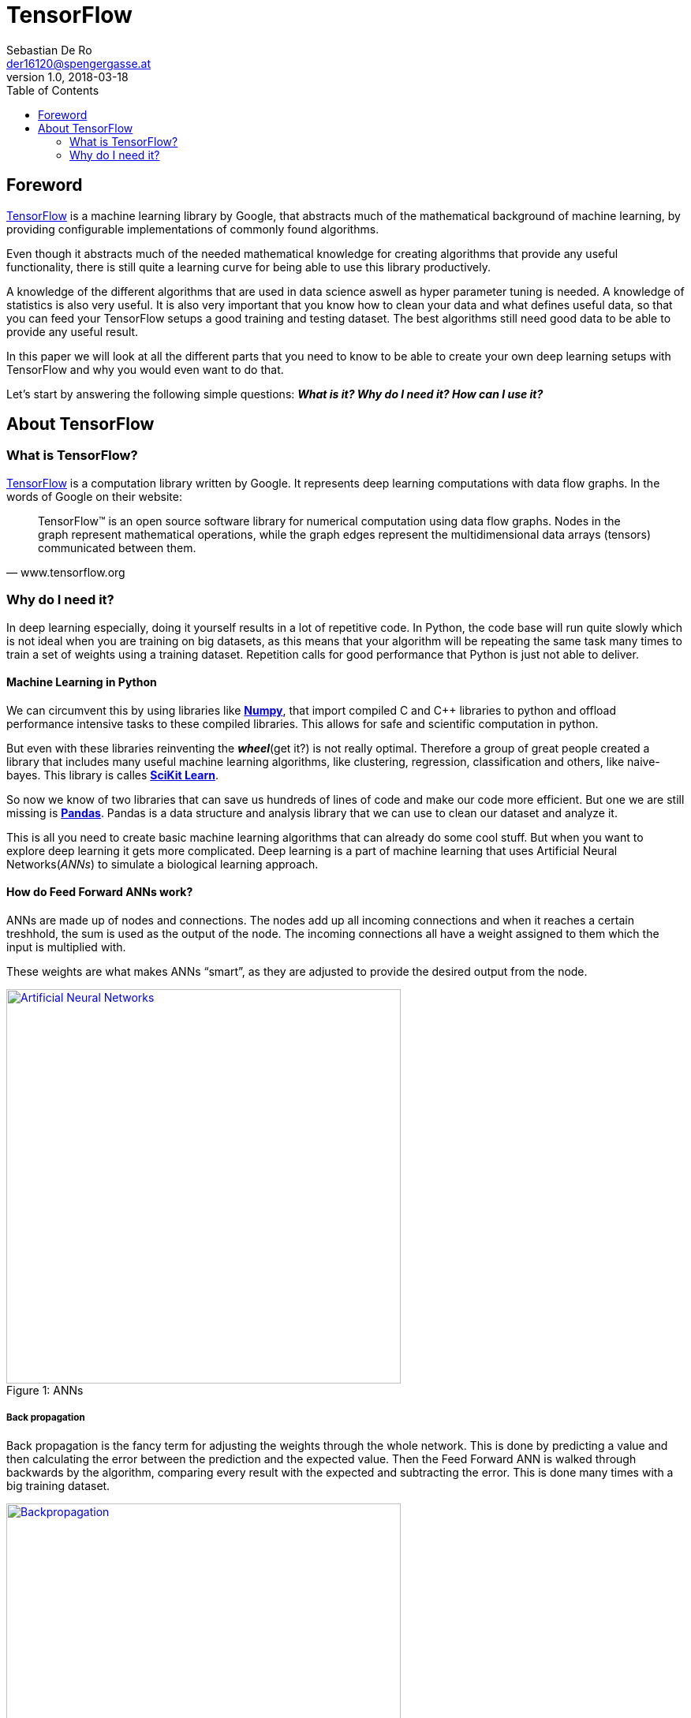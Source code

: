 = TensorFlow
Sebastian De Ro <der16120@spengergasse.at>
v1.0, 2018-03-18
:toc:

== Foreword

https://www.tensorflow.org/[TensorFlow] is a machine learning library by Google,
that abstracts much of the mathematical background of machine learning, by providing
configurable implementations of commonly found algorithms.

Even though it abstracts much of the needed mathematical knowledge for creating algorithms
that provide any useful functionality, there is still quite a learning curve for being able to use
this library productively.

A knowledge of the different algorithms that are used in data science aswell as hyper parameter
tuning is needed. A knowledge of statistics is also very useful. It is also very important that you 
know how to clean your data and what defines useful data, so that you can feed your TensorFlow setups
a good training and testing dataset. The best algorithms still need good data to be able to provide any 
useful result.

In this paper we will look at all the different parts that you need to know to be able to create your own
deep learning setups with TensorFlow and why you would even want to do that.

Let's start by answering the following simple questions:
*_What is it? Why do I need it? How can I use it?_*

== About TensorFlow

=== What is TensorFlow?

https://www.tensorflow.org/[TensorFlow] is a computation library written by Google.
It represents deep learning computations with data flow graphs. In the words of Google on their website:


"TensorFlow™ is an open source software library for numerical computation using data flow graphs. 
Nodes in the graph represent mathematical operations, while the graph edges represent the multidimensional 
data arrays (tensors) communicated between them." 
-- www.tensorflow.org

=== Why do I need it?

In deep learning especially, doing it yourself results in a lot of repetitive code. 
In Python, the code base will run quite slowly which is not ideal when you are training on big datasets, 
as this means that your algorithm will be repeating the same task many times to train a set of weights using a training dataset.
Repetition calls for good performance that Python is just not able to deliver.

==== Machine Learning in Python

We can circumvent this by using libraries like http://www.numpy.org/[*Numpy*], 
that import compiled C and C++ libraries to python and offload performance intensive tasks to these compiled libraries.
This allows for safe and scientific computation in python.

But even with these libraries reinventing the *_wheel_*(get it?) is not really optimal. 
Therefore a group of great people created a library that includes many useful machine learning algorithms, 
like clustering, regression, classification and others, like naive-bayes. This library is calles http://scikit-learn.org[*SciKit Learn*].

So now we know of two libraries that can save us hundreds of lines of code and make our code more efficient.
But one we are still missing is https://pandas.pydata.org/[*Pandas*].
Pandas is a data structure and analysis library that we can use to clean our dataset and analyze it.

This is all you need to create basic machine learning algorithms that can already do some cool stuff. 
But when you want to explore deep learning it gets more complicated.
Deep learning is a part of machine learning that uses Artificial Neural Networks(_ANNs_) to simulate a biological learning approach.

==== How do Feed Forward ANNs work?
ANNs are made up of nodes and connections. The nodes add up all incoming connections and when it reaches a certain treshhold,
the sum is used as the output of the node. The incoming connections all have a weight assigned to them which the input is multiplied with.

These weights are what makes ANNs "`smart`", as they are adjusted to provide the desired output from the node.

.ANNs
[#img-anns]
[caption="Figure 1: ",link=https://towardsdatascience.com/applied-deep-learning-part-1-artificial-neural-networks-d7834f67a4f6]
image::media/ann.png[Artificial Neural Networks, 500, 500]

===== Back propagation
Back propagation is the fancy term for adjusting the weights through the whole network.
This is done by predicting a value and then calculating the error between the prediction and the expected value.
Then the Feed Forward ANN is walked through backwards by the algorithm, comparing every result with the expected and subtracting the error.
This is done many times with a big training dataset.

.Backpropagation
[#img-backpropagation]
[caption="Figure 2: ",link=https://sebastianraschka.com/images/faq/visual-backpropagation/backpropagation.png]
image::media/backpropagation.png[Backpropagation, 500, 500]

.Hyper Parameters
Learning Rate::
 * is a multiplier that is multiplied with the error to form the substracted gradient
 * is used to prevent overfitting the dataset
Iterations::
 * is, as the name implies, how often to train on the dataset. The more often this is done the better the prediction
 * a too high number of iterations can again cause overfitting of the dataset


TIP: Hyper parameters are parameters that change the behaviour of the algorithm

TIP: Overfitting is a term used to describe the algorithm being trained so well to a specific dataset that it doesnt perform well on new data


===== Deep Learning

What differenciates deep learning from standard neural networks is that deep learning, as the name implies,
uses a deep architecture of multiple layers of neural nodes. Some architectures even use a variety of different layer types.

We will not go into detail about the differnet types of ANNs, but for the curious here is a https://en.wikipedia.org/wiki/Types_of_artificial_neural_networks[Link].

